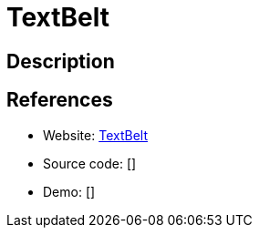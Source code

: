 = TextBelt

:Name:          TextBelt
:Language:      Javascript
:License:       MIT
:Topic:         Communication systems
:Category:      Custom communication systems
:Subcategory:   

// END-OF-HEADER. DO NOT MODIFY OR DELETE THIS LINE

== Description



== References

* Website: https://github.com/typpo/textbelt[TextBelt]
* Source code: []
* Demo: []
